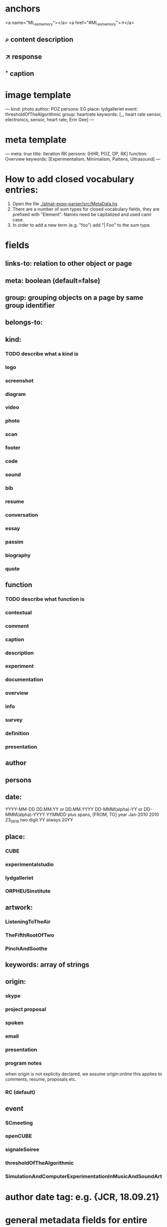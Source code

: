 * anchors
<a name="ML_as_memory"></a>
<a href="#ML_as_memory">↗</a>
** ⌕ content description
** ↗ response 
** ⁺ caption
* image template
---
kind: photo
author: POZ
persons: EG
place: lydgalleriet
event: thresholdOfTheAlgorithmic
group: heartrate
keywords: [_, heart rate sensor, electronics, sensor, heart rate, Erin Gee]
---
* meta template
---
meta: true
title: Iteration RK
persons: [HHR, POZ, DP, RK]
function: Overview
keywords: [Experimentalism, Minimalism, Pattens, Ultrasound]
---
* How to add closed vocabulary entries:
1. Open the file [[./almat-expo-parser/src/MetaData.hs]]
2. There are a number of sum types for closed vocabulary fields, they
   are prefixed with "Element". Names need be capitalized and used
   caml case. 
3. In order to add a new term (e.g. "foo") add "| Foo" to the sum type.

* fields
** links-to: relation to other object or page
** meta: boolean (default=false)
** group: grouping objects on a page by same group identifier
** belongs-to: 
** kind: 
*** TODO describe what a kind is
*** logo
*** screenshot
*** diagram
*** video
*** photo
*** scan
*** footer
*** code
*** sound
*** bib
*** resume
*** conversation
*** essay
*** passim
*** biography
*** quote
** function
*** TODO describe what function is
*** contextual
*** comment
*** caption
*** description
*** experiment
*** documentation
*** overview
*** info
*** survey
*** definition
*** presentation
** author
** persons
** date: 
YYYY-MM-DD
DD.MM.YY or DD.MM.YYYY
DD-MMM(alpha)-YY or DD-MMM(alpha)-YYYY
YYMMDD
plus spans, [FROM, TO]
year
Jan-2010
2010
23_06_18
two digit YY always 20YY
** place:
*** CUBE
*** experimentalstudio
*** lydgalleriet
*** ORPHEUSinstitute
** artwork:
*** ListeningToTheAir
*** TheFifthRootOfTwo
*** PinchAndSoothe
** keywords: array of strings
** origin:
*** skype
*** project proposal
*** spoken
*** email
*** presentation
*** program notes
when origin is not explicity declared, we assume origin:online
this applies to comments, resume, proposals etc.
*** RC (default)
** event
*** SCmeeting
*** openCUBE
*** signaleSoiree
*** thresholdOfTheAlgorithmic
*** SimulationAndComputerExperimentationInMusicAndSoundArt
* author date tag: e.g. {JCR, 18.09.21}
* general metadata fields for entire page
** title: 
** type: meta - refers to page
** persons: e.g. [JR, HHR, DP, POZ]
** kind: e.g. Introduction
** keywords: e.g. [live coding, speech recognition]
** date: optional
* inheritance
** normally fields accumulate (from page to objects on page)
** default is overwrite, append/inherit first element of array is "_"
* inferred
** type for media: image, video, audio, text etc 
** links-to with links in texts
** navigational elements with text only containing a link, connects pages but not an object
* page is also an object

* issues
** photo: keywords
only the content or also the context?
** list all possible date formats
** kind and type is getting ambigous
I think it make sense to use kind to distinguish different media
type is also a specification when we have a 'textual' kind
** timespan
** case sensitivity
** dialogue
** type and kind confusion (meta) 504507
